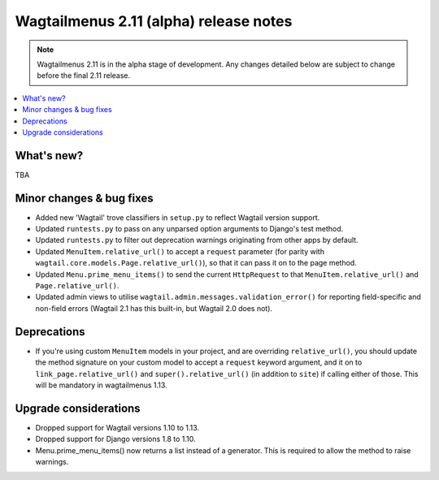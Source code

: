 =======================================
Wagtailmenus 2.11 (alpha) release notes
=======================================

.. NOTE ::
    
    Wagtailmenus 2.11 is in the alpha stage of development. Any changes
    detailed below are subject to change before the final 2.11 release.


.. contents::
    :local:
    :depth: 1


What's new?
===========

TBA


Minor changes & bug fixes 
=========================

- Added new 'Wagtail' trove classifiers in ``setup.py`` to reflect Wagtail version support.
- Updated ``runtests.py`` to pass on any unparsed option arguments to Django's test method.
- Updated ``runtests.py`` to filter out deprecation warnings originating from other apps by default. 
- Updated ``MenuItem.relative_url()`` to accept a ``request`` parameter (for parity with ``wagtail.core.models.Page.relative_url()``), so that it can pass it on to the page method.
- Updated ``Menu.prime_menu_items()`` to send the current ``HttpRequest`` to that ``MenuItem.relative_url()`` and ``Page.relative_url()``.
- Updated admin views to utilise ``wagtail.admin.messages.validation_error()`` for reporting field-specific and non-field errors (Wagtail 2.1 has this built-in, but Wagtail 2.0 does not). 


Deprecations
============

- If you're using custom ``MenuItem`` models in your project, and are overriding ``relative_url()``, you should update the method signature on your custom model to accept a ``request`` keyword argument, and it on to ``link_page.relative_url()`` and ``super().relative_url()`` (in addition to ``site``) if calling either of those. This will be mandatory in wagtailmenus 1.13.


Upgrade considerations
======================

- Dropped support for Wagtail versions 1.10 to 1.13.
- Dropped support for Django versions 1.8 to 1.10.
- Menu.prime_menu_items() now returns a list instead of a generator. This is required to allow the method to raise warnings.
